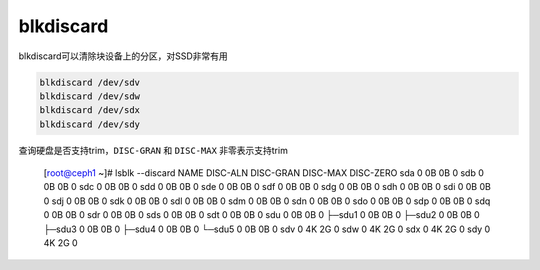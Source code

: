 **********************
blkdiscard
**********************

blkdiscard可以清除块设备上的分区，对SSD非常有用

.. code-block:: shell

    blkdiscard /dev/sdv
    blkdiscard /dev/sdw
    blkdiscard /dev/sdx
    blkdiscard /dev/sdy

查询硬盘是否支持trim，``DISC-GRAN`` 和 ``DISC-MAX`` 非零表示支持trim

    [root@ceph1 ~]# lsblk --discard
    NAME   DISC-ALN DISC-GRAN DISC-MAX DISC-ZERO
    sda           0        0B       0B         0
    sdb           0        0B       0B         0
    sdc           0        0B       0B         0
    sdd           0        0B       0B         0
    sde           0        0B       0B         0
    sdf           0        0B       0B         0
    sdg           0        0B       0B         0
    sdh           0        0B       0B         0
    sdi           0        0B       0B         0
    sdj           0        0B       0B         0
    sdk           0        0B       0B         0
    sdl           0        0B       0B         0
    sdm           0        0B       0B         0
    sdn           0        0B       0B         0
    sdo           0        0B       0B         0
    sdp           0        0B       0B         0
    sdq           0        0B       0B         0
    sdr           0        0B       0B         0
    sds           0        0B       0B         0
    sdt           0        0B       0B         0
    sdu           0        0B       0B         0
    ├─sdu1        0        0B       0B         0
    ├─sdu2        0        0B       0B         0
    ├─sdu3        0        0B       0B         0
    ├─sdu4        0        0B       0B         0
    └─sdu5        0        0B       0B         0
    sdv           0        4K       2G         0
    sdw           0        4K       2G         0
    sdx           0        4K       2G         0
    sdy           0        4K       2G         0
